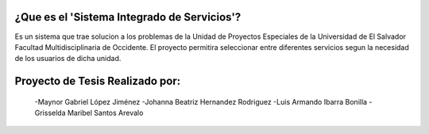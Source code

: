 ###################
¿Que es el 'Sistema Integrado de Servicios'?
###################
Es un sistema que trae solucion a los problemas de la Unidad de Proyectos Especiales de la Universidad de El Salvador Facultad Multidisciplinaria de Occidente.
El proyecto permitira seleccionar entre diferentes servicios segun la necesidad de los usuarios de dicha unidad.

###################
Proyecto de Tesis Realizado por:
###################
  -Maynor Gabriel López Jiménez
  -Johanna Beatriz Hernandez Rodriguez
  -Luis Armando Ibarra Bonilla
  -Grisselda Maribel Santos Arevalo
